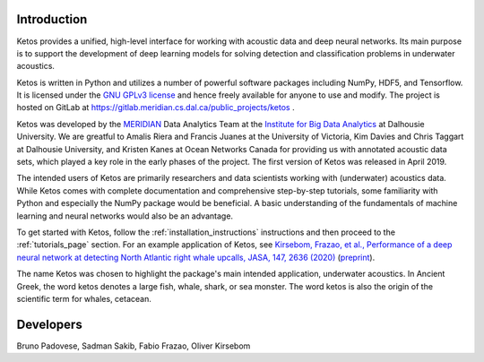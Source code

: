 Introduction
============

Ketos provides a unified, high-level interface for working with acoustic data and deep neural networks. 
Its main purpose is to support the development of deep learning models for solving 
detection and classification problems in underwater acoustics.

Ketos is written in Python and utilizes a number of powerful software packages 
including NumPy, HDF5, and Tensorflow.
It is licensed under the `GNU GPLv3 license <https://www.gnu.org/licenses/>`_ and hence freely available for anyone to use and modify.
The project is hosted on GitLab at 
`https://gitlab.meridian.cs.dal.ca/public_projects/ketos <https://gitlab.meridian.cs.dal.ca/public_projects/ketos>`_ .

Ketos was developed by the `MERIDIAN <http://meridian.cs.dal.ca/>`_ Data Analytics Team at the 
`Institute for Big Data Analytics <https://bigdata.cs.dal.ca/>`_ at Dalhousie University. 
We are greatful to Amalis Riera and Francis Juanes at the University of Victoria, 
Kim Davies and Chris Taggart at Dalhousie University, and Kristen Kanes at Ocean Networks Canada 
for providing us with annotated acoustic data sets, which played a key role in the early phases 
of the project. The first version of Ketos was released in April 2019. 

The intended users of Ketos are primarily researchers and data scientists working with (underwater) 
acoustics data. While Ketos comes with complete documentation and comprehensive step-by-step tutorials, 
some familiarity with Python and especially the NumPy package would be beneficial. A basic understanding of 
the fundamentals of machine learning and neural networks would also be an advantage.

To get started with Ketos, follow the :ref:`installation_instructions` instructions and then proceed to 
the :ref:`tutorials_page` section. For an example application of Ketos, see `Kirsebom, Frazao, et al., Performance of 
a deep neural network at detecting North Atlantic right whale upcalls, JASA, 147, 2636 (2020) <https://doi.org/10.1121/10.0001132>`_ 
(`preprint <https://arxiv.org/abs/2001.09127>`_).

The name Ketos was chosen to highlight the package's main intended application, underwater acoustics.
In Ancient Greek, the word ketos denotes a large fish, whale, shark, or sea monster. The word ketos 
is also the origin of the scientific term for whales, cetacean.


Developers
==========

Bruno Padovese, Sadman Sakib, Fabio Frazao, Oliver Kirsebom
